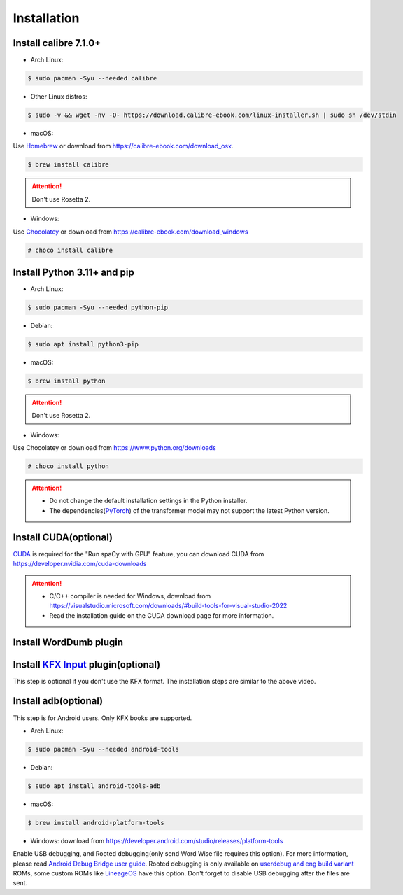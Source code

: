 Installation
============

Install calibre 7.1.0+
----------------------

- Arch Linux:

.. code-block:: console

   $ sudo pacman -Syu --needed calibre

- Other Linux distros:

.. code-block:: console

   $ sudo -v && wget -nv -O- https://download.calibre-ebook.com/linux-installer.sh | sudo sh /dev/stdin

- macOS:

Use `Homebrew <https://brew.sh>`_ or download from https://calibre-ebook.com/download_osx.

.. code-block:: console

   $ brew install calibre

.. attention::
   Don't use Rosetta 2.

- Windows:

Use `Chocolatey <https://chocolatey.org>`_ or download from https://calibre-ebook.com/download_windows

.. code-block:: console

   # choco install calibre

Install Python 3.11+ and pip
----------------------------

- Arch Linux:

.. code-block:: console

   $ sudo pacman -Syu --needed python-pip

- Debian:

.. code-block:: console

   $ sudo apt install python3-pip

- macOS:

.. code-block:: console

   $ brew install python

.. attention::
   Don't use Rosetta 2.

- Windows:

Use Chocolatey or download from https://www.python.org/downloads

.. code-block:: console

   # choco install python

.. attention::
   - Do not change the default installation settings in the Python installer.
   - The dependencies(`PyTorch <https://pytorch.org/get-started/locally>`_) of the transformer model may not support the latest Python version.


Install CUDA(optional)
----------------------

`CUDA <https://en.wikipedia.org/wiki/CUDA>`_ is required for the "Run spaCy with GPU" feature, you can download CUDA from https://developer.nvidia.com/cuda-downloads

.. attention::

   - C/C++ compiler is needed for Windows, download from https://visualstudio.microsoft.com/downloads/#build-tools-for-visual-studio-2022

   - Read the installation guide on the CUDA download page for more information.

Install WordDumb plugin
-----------------------

.. raw:: html

   <video controls width="100%" src="https://user-images.githubusercontent.com/21101839/202723023-082a6147-6425-43be-9869-43293c90a306.mov"></video>

Install `KFX Input <https://www.mobileread.com/forums/showthread.php?t=291290>`_ plugin(optional)
-------------------------------------------------------------------------------------------------

This step is optional if you don't use the KFX format. The installation steps are similar to the above video.


Install adb(optional)
---------------------

This step is for Android users. Only KFX books are supported.

- Arch Linux:

.. code-block:: console

   $ sudo pacman -Syu --needed android-tools

- Debian:

.. code-block:: console

   $ sudo apt install android-tools-adb

- macOS:

.. code-block:: console

   $ brew install android-platform-tools

- Windows: download from https://developer.android.com/studio/releases/platform-tools

Enable USB debugging, and Rooted debugging(only send Word Wise file requires this option). For more information, please read `Android Debug Bridge user guide <https://developer.android.com/studio/command-line/adb#Enabling>`_. Rooted debugging is only available on `userdebug and eng build variant <https://source.android.com/docs/setup/create/new-device#build-variants>`_ ROMs, some custom ROMs like `LineageOS <https://lineageos.org>`_ have this option. Don't forget to disable USB debugging after the files are sent.
